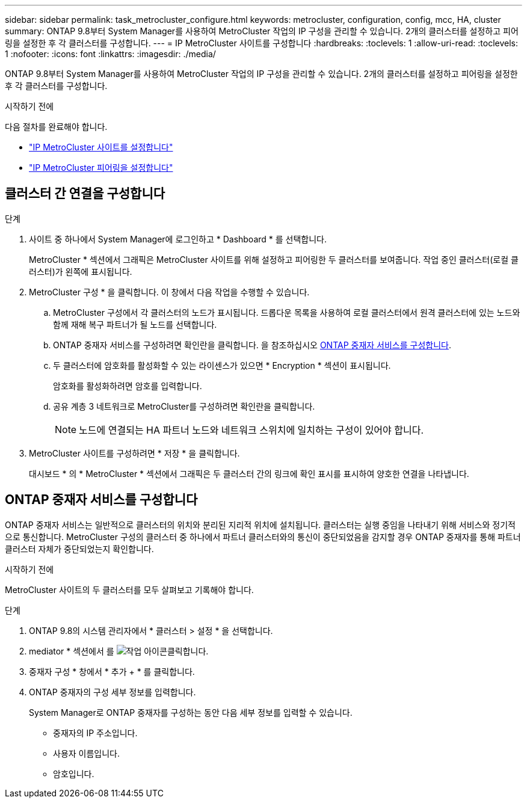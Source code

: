 ---
sidebar: sidebar 
permalink: task_metrocluster_configure.html 
keywords: metrocluster, configuration, config, mcc, HA, cluster 
summary: ONTAP 9.8부터 System Manager를 사용하여 MetroCluster 작업의 IP 구성을 관리할 수 있습니다. 2개의 클러스터를 설정하고 피어링을 설정한 후 각 클러스터를 구성합니다. 
---
= IP MetroCluster 사이트를 구성합니다
:hardbreaks:
:toclevels: 1
:allow-uri-read: 
:toclevels: 1
:nofooter: 
:icons: font
:linkattrs: 
:imagesdir: ./media/


[role="lead"]
ONTAP 9.8부터 System Manager를 사용하여 MetroCluster 작업의 IP 구성을 관리할 수 있습니다. 2개의 클러스터를 설정하고 피어링을 설정한 후 각 클러스터를 구성합니다.

.시작하기 전에
다음 절차를 완료해야 합니다.

* link:task_metrocluster_setup.html["IP MetroCluster 사이트를 설정합니다"]
* link:task_metrocluster_peering.html["IP MetroCluster 피어링을 설정합니다"]




== 클러스터 간 연결을 구성합니다

.단계
. 사이트 중 하나에서 System Manager에 로그인하고 * Dashboard * 를 선택합니다.
+
MetroCluster * 섹션에서 그래픽은 MetroCluster 사이트를 위해 설정하고 피어링한 두 클러스터를 보여줍니다. 작업 중인 클러스터(로컬 클러스터)가 왼쪽에 표시됩니다.

. MetroCluster 구성 * 을 클릭합니다. 이 창에서 다음 작업을 수행할 수 있습니다.
+
.. MetroCluster 구성에서 각 클러스터의 노드가 표시됩니다. 드롭다운 목록을 사용하여 로컬 클러스터에서 원격 클러스터에 있는 노드와 함께 재해 복구 파트너가 될 노드를 선택합니다.
.. ONTAP 중재자 서비스를 구성하려면 확인란을 클릭합니다. 을 참조하십시오 <<ONTAP 중재자 서비스를 구성합니다>>.
.. 두 클러스터에 암호화를 활성화할 수 있는 라이센스가 있으면 * Encryption * 섹션이 표시됩니다.
+
암호화를 활성화하려면 암호를 입력합니다.

.. 공유 계층 3 네트워크로 MetroCluster를 구성하려면 확인란을 클릭합니다.
+

NOTE: 노드에 연결되는 HA 파트너 노드와 네트워크 스위치에 일치하는 구성이 있어야 합니다.



. MetroCluster 사이트를 구성하려면 * 저장 * 을 클릭합니다.
+
대시보드 * 의 * MetroCluster * 섹션에서 그래픽은 두 클러스터 간의 링크에 확인 표시를 표시하여 양호한 연결을 나타냅니다.





== ONTAP 중재자 서비스를 구성합니다

ONTAP 중재자 서비스는 일반적으로 클러스터의 위치와 분리된 지리적 위치에 설치됩니다. 클러스터는 실행 중임을 나타내기 위해 서비스와 정기적으로 통신합니다. MetroCluster 구성의 클러스터 중 하나에서 파트너 클러스터와의 통신이 중단되었음을 감지할 경우 ONTAP 중재자를 통해 파트너 클러스터 자체가 중단되었는지 확인합니다.

.시작하기 전에
MetroCluster 사이트의 두 클러스터를 모두 살펴보고 기록해야 합니다.

.단계
. ONTAP 9.8의 시스템 관리자에서 * 클러스터 > 설정 * 을 선택합니다.
. mediator * 섹션에서 를 image:icon_gear.gif["작업 아이콘"]클릭합니다.
. 중재자 구성 * 창에서 * 추가 + * 를 클릭합니다.
. ONTAP 중재자의 구성 세부 정보를 입력합니다.
+
System Manager로 ONTAP 중재자를 구성하는 동안 다음 세부 정보를 입력할 수 있습니다.

+
** 중재자의 IP 주소입니다.
** 사용자 이름입니다.
** 암호입니다.



